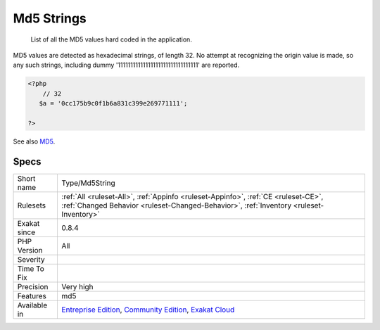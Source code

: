.. _type-md5string:

.. _md5-strings:

Md5 Strings
+++++++++++

  List of all the MD5 values hard coded in the application.

MD5 values are detected as hexadecimal strings, of length 32. No attempt at recognizing the origin value is made, so any such strings, including dummy '11111111111111111111111111111111' are reported.

.. code-block:: php
   
   <?php
       // 32 
      $a = '0cc175b9c0f1b6a831c399e269771111';
   
   ?>

See also `MD5 <https://www.php.net/md5>`_.


Specs
_____

+--------------+-----------------------------------------------------------------------------------------------------------------------------------------------------------------------------------------+
| Short name   | Type/Md5String                                                                                                                                                                          |
+--------------+-----------------------------------------------------------------------------------------------------------------------------------------------------------------------------------------+
| Rulesets     | :ref:`All <ruleset-All>`, :ref:`Appinfo <ruleset-Appinfo>`, :ref:`CE <ruleset-CE>`, :ref:`Changed Behavior <ruleset-Changed-Behavior>`, :ref:`Inventory <ruleset-Inventory>`            |
+--------------+-----------------------------------------------------------------------------------------------------------------------------------------------------------------------------------------+
| Exakat since | 0.8.4                                                                                                                                                                                   |
+--------------+-----------------------------------------------------------------------------------------------------------------------------------------------------------------------------------------+
| PHP Version  | All                                                                                                                                                                                     |
+--------------+-----------------------------------------------------------------------------------------------------------------------------------------------------------------------------------------+
| Severity     |                                                                                                                                                                                         |
+--------------+-----------------------------------------------------------------------------------------------------------------------------------------------------------------------------------------+
| Time To Fix  |                                                                                                                                                                                         |
+--------------+-----------------------------------------------------------------------------------------------------------------------------------------------------------------------------------------+
| Precision    | Very high                                                                                                                                                                               |
+--------------+-----------------------------------------------------------------------------------------------------------------------------------------------------------------------------------------+
| Features     | md5                                                                                                                                                                                     |
+--------------+-----------------------------------------------------------------------------------------------------------------------------------------------------------------------------------------+
| Available in | `Entreprise Edition <https://www.exakat.io/entreprise-edition>`_, `Community Edition <https://www.exakat.io/community-edition>`_, `Exakat Cloud <https://www.exakat.io/exakat-cloud/>`_ |
+--------------+-----------------------------------------------------------------------------------------------------------------------------------------------------------------------------------------+



